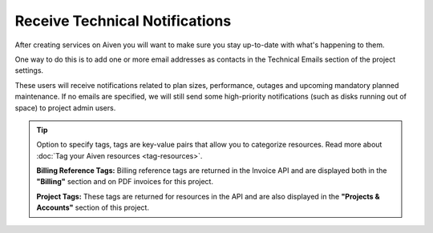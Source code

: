 Receive Technical Notifications
===============================

After creating services on Aiven you will want to make sure you stay
up-to-date with what's happening to them.

One way to do this is to add one or more email addresses as contacts in
the Technical Emails section of the project settings.

.. image:: /images/platform/howto/technical-emails.png
   :alt: How to set technical emails

These users will receive notifications related to plan sizes,
performance, outages and upcoming mandatory planned maintenance. If no
emails are specified, we will still send some high-priority
notifications (such as disks running out of space) to project admin
users.

.. Tip::
   Option to specify tags, tags are key-value pairs that allow you to categorize resources.
   Read more about :doc:`Tag your Aiven resources <tag-resources>`.
   
   **Billing Reference Tags:** Billing reference tags are returned in the Invoice API and are displayed both in the **"Billing"** section and on PDF invoices for this project.
   
   **Project Tags:** These tags are returned for resources in the API and are also displayed in the **"Projects & Accounts"** section of this project.